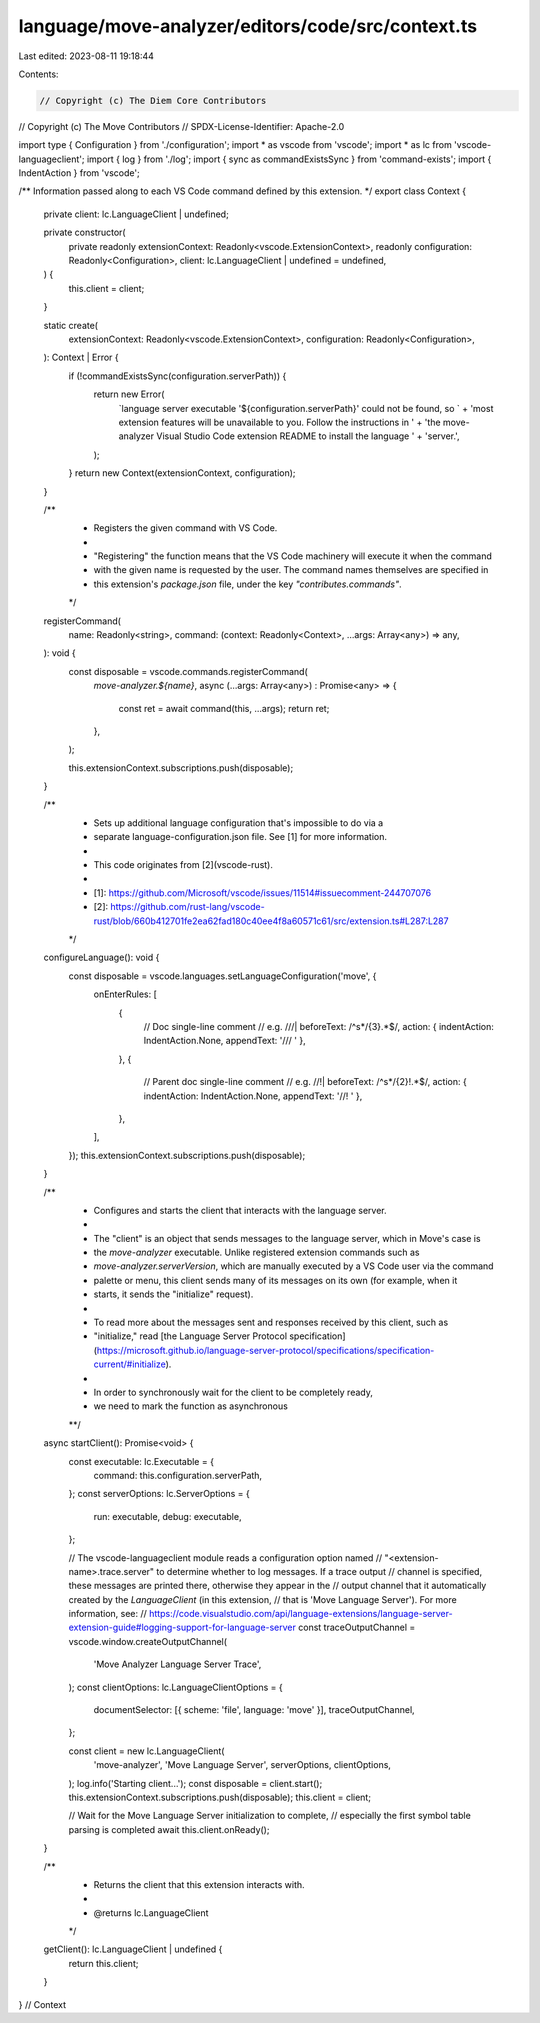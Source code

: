language/move-analyzer/editors/code/src/context.ts
==================================================

Last edited: 2023-08-11 19:18:44

Contents:

.. code-block:: ts

    // Copyright (c) The Diem Core Contributors
// Copyright (c) The Move Contributors
// SPDX-License-Identifier: Apache-2.0

import type { Configuration } from './configuration';
import * as vscode from 'vscode';
import * as lc from 'vscode-languageclient';
import { log } from './log';
import { sync as commandExistsSync } from 'command-exists';
import { IndentAction } from 'vscode';

/** Information passed along to each VS Code command defined by this extension. */
export class Context {
    private client: lc.LanguageClient | undefined;

    private constructor(
        private readonly extensionContext: Readonly<vscode.ExtensionContext>,
        readonly configuration: Readonly<Configuration>,
        client: lc.LanguageClient | undefined = undefined,
    ) {
        this.client = client;
    }

    static create(
        extensionContext: Readonly<vscode.ExtensionContext>,
        configuration: Readonly<Configuration>,
    ): Context | Error {
        if (!commandExistsSync(configuration.serverPath)) {
            return new Error(
                `language server executable '${configuration.serverPath}' could not be found, so ` +
                'most extension features will be unavailable to you. Follow the instructions in ' +
                'the move-analyzer Visual Studio Code extension README to install the language ' +
                'server.',
            );
        }
        return new Context(extensionContext, configuration);
    }

    /**
     * Registers the given command with VS Code.
     *
     * "Registering" the function means that the VS Code machinery will execute it when the command
     * with the given name is requested by the user. The command names themselves are specified in
     * this extension's `package.json` file, under the key `"contributes.commands"`.
     */
    registerCommand(
        name: Readonly<string>,
        command: (context: Readonly<Context>, ...args: Array<any>) => any,
    ): void {
        const disposable = vscode.commands.registerCommand(
            `move-analyzer.${name}`,
            async (...args: Array<any>) : Promise<any> => {
                const ret = await command(this, ...args);
                return ret;
            },
        );

        this.extensionContext.subscriptions.push(disposable);
    }

    /**
     * Sets up additional language configuration that's impossible to do via a
     * separate language-configuration.json file. See [1] for more information.
     *
     * This code originates from [2](vscode-rust).
     *
     * [1]: https://github.com/Microsoft/vscode/issues/11514#issuecomment-244707076
     * [2]: https://github.com/rust-lang/vscode-rust/blob/660b412701fe2ea62fad180c40ee4f8a60571c61/src/extension.ts#L287:L287
     */
    configureLanguage(): void {
        const disposable = vscode.languages.setLanguageConfiguration('move', {
            onEnterRules: [
                {
                    // Doc single-line comment
                    // e.g. ///|
                    beforeText: /^\s*\/{3}.*$/,
                    action: { indentAction: IndentAction.None, appendText: '/// ' },
                },
                {
                    // Parent doc single-line comment
                    // e.g. //!|
                    beforeText: /^\s*\/{2}!.*$/,
                    action: { indentAction: IndentAction.None, appendText: '//! ' },
                },
            ],
        });
        this.extensionContext.subscriptions.push(disposable);
    }

    /**
     * Configures and starts the client that interacts with the language server.
     *
     * The "client" is an object that sends messages to the language server, which in Move's case is
     * the `move-analyzer` executable. Unlike registered extension commands such as
     * `move-analyzer.serverVersion`, which are manually executed by a VS Code user via the command
     * palette or menu, this client sends many of its messages on its own (for example, when it
     * starts, it sends the "initialize" request).
     *
     * To read more about the messages sent and responses received by this client, such as
     * "initialize," read [the Language Server Protocol specification](https://microsoft.github.io/language-server-protocol/specifications/specification-current/#initialize).
     *
     * In order to synchronously wait for the client to be completely ready,
     * we need to mark the function as asynchronous
     **/
    async startClient(): Promise<void> {
        const executable: lc.Executable = {
            command: this.configuration.serverPath,
        };
        const serverOptions: lc.ServerOptions = {
            run: executable,
            debug: executable,
        };

        // The vscode-languageclient module reads a configuration option named
        // "<extension-name>.trace.server" to determine whether to log messages. If a trace output
        // channel is specified, these messages are printed there, otherwise they appear in the
        // output channel that it automatically created by the `LanguageClient` (in this extension,
        // that is 'Move Language Server'). For more information, see:
        // https://code.visualstudio.com/api/language-extensions/language-server-extension-guide#logging-support-for-language-server
        const traceOutputChannel = vscode.window.createOutputChannel(
            'Move Analyzer Language Server Trace',
        );
        const clientOptions: lc.LanguageClientOptions = {
            documentSelector: [{ scheme: 'file', language: 'move' }],
            traceOutputChannel,
        };

        const client = new lc.LanguageClient(
            'move-analyzer',
            'Move Language Server',
            serverOptions,
            clientOptions,
        );
        log.info('Starting client...');
        const disposable = client.start();
        this.extensionContext.subscriptions.push(disposable);
        this.client = client;

        // Wait for the Move Language Server initialization to complete,
        // especially the first symbol table parsing is completed
        await this.client.onReady();
    }

    /**
     * Returns the client that this extension interacts with.
     *
     * @returns lc.LanguageClient
     */
    getClient(): lc.LanguageClient | undefined {
        return this.client;
    }
} // Context


